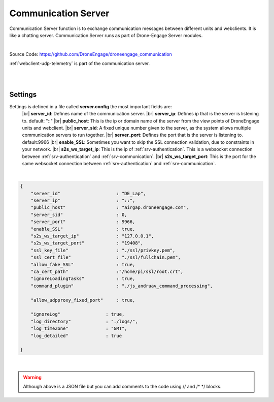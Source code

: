 .. _srv-communication:


====================
Communication Server
====================

Communication Server function is to exchange communication messages between different units and webclients. It is like a chatting server.
Communication Server runs as part of Drone-Engage Server modules.

|

Source Code: `https://github.com/DroneEngage/droneengage_communication <https://github.com/DroneEngage/droneengage_communication>`_

:ref:`webclient-udp-telemetry` is part of the communication server.


|

.. image:: ./images/seq_diagram_authentication.png
   :height: 400px
   :align: center
   :alt: Authentication Sequence Diagram


|

Settings
========

Settings is defined in a file called **server.config** the most important fields are:
    |br| **server_id**: Defines name of the communication server.
    |br| **server_ip**: Defines ip that is the server is listening to. default: "::"
    |br| **public_host**: This is the ip or domain name of the server from the view points of DroneEngage units and webclient.
    |br| **server_sid**: A fixed unique number given to the server, as the system allows multiple communication servers to run together.
    |br| **server_port**: Defines the port that is the server is listening to. default:9966
    |br| **enable_SSL**: Sometimes you want to skip the SSL connection validation, due to constraints in your network.
    |br| **s2s_ws_target_ip**: This is the ip of :ref:`srv-authentication`. This is a websocket connection between :ref:`srv-authentication` and :ref:`srv-communication`.
    |br| **s2s_ws_target_port**: This is the port for the same websocket connection between :ref:`srv-authentication` and :ref:`srv-communication`.

|

.. code-block:: json

    {
        "server_id"                     : "DE_Lap",
        "server_ip"                     : "::",
        "public_host"                   : "airgap.droneengage.com",
        "server_sid"                    : 0,
        "server_port"                   : 9966,
        "enable_SSL"                    : true,
        "s2s_ws_target_ip"              : "127.0.0.1",
        "s2s_ws_target_port"            : "19408",
        "ssl_key_file"                  : "./ssl/privkey.pem",
        "ssl_cert_file"                 : "./ssl/fullchain.pem",     
        "allow_fake_SSL"                : true,                                                                                       
        "ca_cert_path"                  :"/home/pi/ssl/root.crt",
        "ignoreLoadingTasks"            : true,
        "command_plugin"                : "./js_andruav_command_processing",
        
        "allow_udpproxy_fixed_port"     : true,
        
        "ignoreLog"                 : true,
        "log_directory"             : "./logs/",
        "log_timeZone"              : "GMT",
        "log_detailed"              : true

    }

|

.. warning::
    Although above is a JSON file but you can add comments to the code using // and /* */ blocks.


